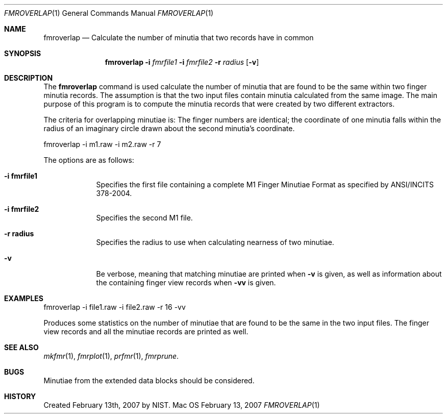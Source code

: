 .\""
.Dd February 13, 2007
.Dt FMROVERLAP 1  
.Os Mac OS X       
.Sh NAME
.Nm fmroverlap
.Nd Calculate the number of minutia that two records have in common
.Sh SYNOPSIS
.Nm
.Fl i
.Ar fmrfile1
.Fl i
.Ar fmrfile2
.Fl r
.Ar radius
.Op Fl v
.Pp
.Sh DESCRIPTION
The
.Nm
command is used calculate the number of minutia that are found to be
the same within two finger minutia records. The assumption is that the
two input files contain minutia calculated from the same image. The main
purpose of this program is to compute the minutia records that were created
by two different extractors.
.Pp
The criteria for overlapping minutiae is:
The finger numbers are identical;
the coordinate of one minutia falls within the radius of an imaginary
circle drawn about the second minutia's coordinate.
.Pp
.Bd -literal
fmroverlap -i m1.raw -i m2.raw -r 7
.Ed
.Pp
The options are as follows:
.Bl -tag -width -indent
.It Fl i\ \&fmrfile1
Specifies the first file containing a complete M1 Finger Minutiae Format
as specified by ANSI/INCITS 378-2004.
.It Fl i\ \&fmrfile2
Specifies the second M1 file.
.It Fl r\ \&radius
Specifies the radius to use when calculating nearness of two minutiae. 
.It Fl v
Be verbose, meaning that matching minutiae are printed when
.Fl v
is given, as well as information about the containing finger view records
when
.Fl vv
is given.
.El
.Sh EXAMPLES
fmroverlap -i file1.raw -i file2.raw -r 16 -vv
.Pp
Produces some statistics on the number of minutiae that are found to be
the same in the two input files. The finger view records and all the
minutiae records are printed as well.
.Pp
.Sh SEE ALSO
.Xr mkfmr 1 ,
.Xr fmrplot 1 ,
.Xr prfmr 1 ,
.Xr fmrprune .
.Sh BUGS
Minutiae from the extended data blocks should be considered.
.Sh HISTORY
Created February 13th, 2007 by NIST.
